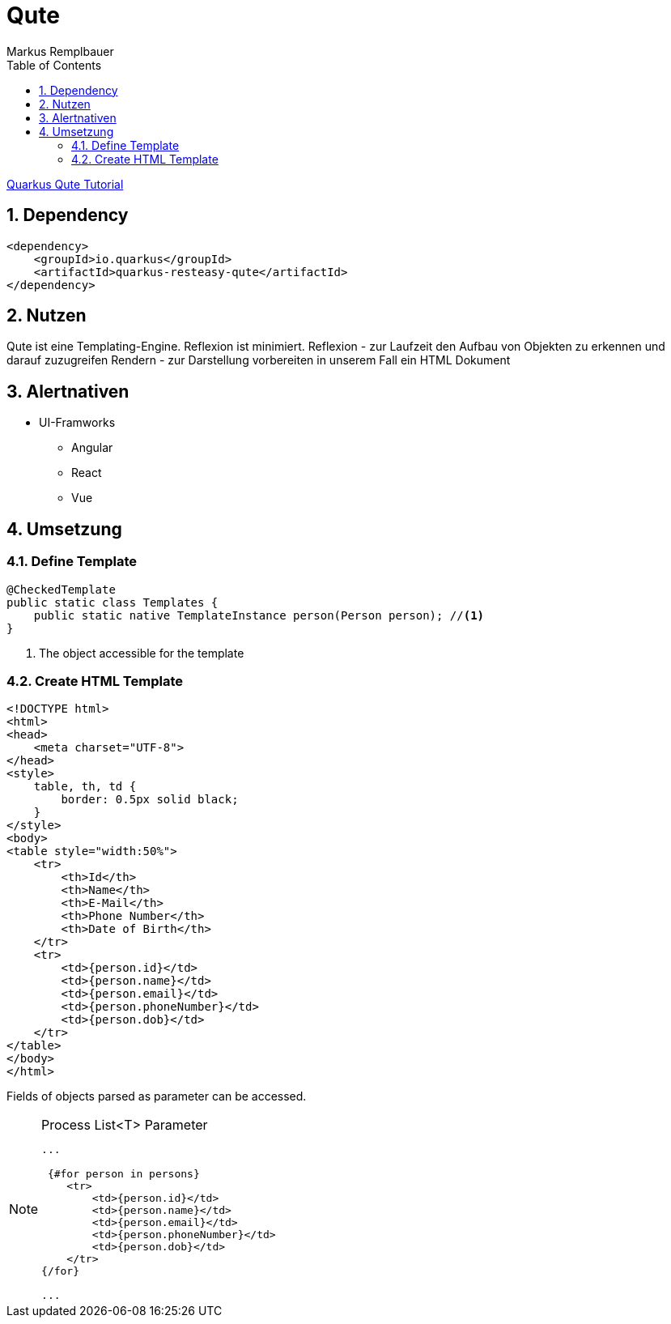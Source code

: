 = Qute
Markus Remplbauer
ifndef::imagesdir[:imagesdir: images]
//:toc-placement!:  // prevents the generation of the doc at this position, so it can be printed afterwards
:sourcedir: ../src/main/java
:icons: font
:sectnums:    // Nummerierung der Überschriften / section numbering
:toc: left

ifdef::backend-html5[]

link:https://quarkus.io/guides/qute[Quarkus Qute Tutorial]

== Dependency
[source,xml]
----
<dependency>
    <groupId>io.quarkus</groupId>
    <artifactId>quarkus-resteasy-qute</artifactId>
</dependency>
----


== Nutzen

Qute ist eine Templating-Engine.
Reflexion ist minimiert.
Reflexion - zur Laufzeit den Aufbau von Objekten zu erkennen und darauf zuzugreifen
Rendern - zur Darstellung vorbereiten in unserem Fall ein HTML Dokument

== Alertnativen

* UI-Framworks
** Angular
** React
** Vue

== Umsetzung

=== Define Template

[source,java]
----
@CheckedTemplate
public static class Templates {
    public static native TemplateInstance person(Person person); //<1>
}
----
<1> The object accessible for the template

=== Create HTML Template

[source,html]
----
<!DOCTYPE html>
<html>
<head>
    <meta charset="UTF-8">
</head>
<style>
    table, th, td {
        border: 0.5px solid black;
    }
</style>
<body>
<table style="width:50%">
    <tr>
        <th>Id</th>
        <th>Name</th>
        <th>E-Mail</th>
        <th>Phone Number</th>
        <th>Date of Birth</th>
    </tr>
    <tr>
        <td>{person.id}</td>
        <td>{person.name}</td>
        <td>{person.email}</td>
        <td>{person.phoneNumber}</td>
        <td>{person.dob}</td>
    </tr>
</table>
</body>
</html>
----
Fields of objects parsed as parameter can be accessed.

.Process List<T> Parameter
[NOTE]
====
[source,html]
----
...

 {#for person in persons}
    <tr>
        <td>{person.id}</td>
        <td>{person.name}</td>
        <td>{person.email}</td>
        <td>{person.phoneNumber}</td>
        <td>{person.dob}</td>
    </tr>
{/for}

...
----
====